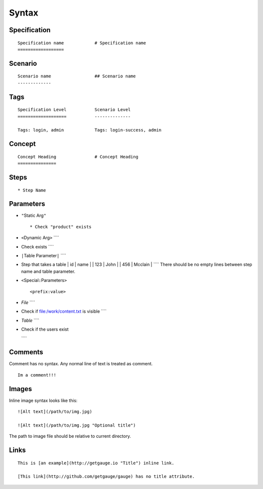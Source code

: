 Syntax 
======

Specification
-------------

::

    Specification name            # Specification name
    ==================

Scenario
--------

::

    Scenario name                 ## Scenario name
    -------------

Tags
----

::

    Specification Level           Scenario Level
    ===================           --------------

    Tags: login, admin            Tags: login-success, admin

Concept
-------

::

    Concept Heading               # Concept Heading
    ===============

Steps
-----

::

    * Step Name

Parameters
----------

-  ``"``\ Static Arg\ ``"``

   ::

       * Check "product" exists

-  ``<``\ Dynamic Arg\ ``>`` \`\`\`\`
-  Check exists \`\`\`\`

-  ``|``\ Table Parameter\ ``|`` \`\`\`\`
-  Step that takes a table \| id \| name \| \| 123 \| John \| \| 456 \|
   Mcclain \| \`\`\`\` There should be no empty lines between step name
   and table parameter.

-  ``<``\ Special\ ``:``\ Parameters\ ``>``

   ::

        <prefix:value>

-  *File* \`\`\`\`
-  Check if file:/work/content.txt is visible \`\`\`\`

-  *Table* \`\`\`\`
-  Check if the users exist

   .. raw:: html

      <table : /Users/john/work/users.csv>

   \`\`\`\`

Comments
--------

Comment has no syntax. Any normal line of text is treated as comment.

::

    Im a comment!!!

Images
------

Inline image syntax looks like this:

::

    ![Alt text](/path/to/img.jpg)

    ![Alt text](/path/to/img.jpg "Optional title")

The path to image file should be relative to current directory.

Links
-----

::

    This is [an example](http://getgauge.io "Title") inline link.

    [This link](http://github.com/getgauge/gauge) has no title attribute.

